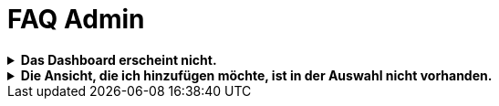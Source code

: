 = FAQ Admin

.*Das Dashboard erscheint nicht.*
[%collapsible]
====
Abhilfe
====

.*Die Ansicht, die ich hinzufügen möchte, ist in der Auswahl nicht vorhanden.*
[%collapsible]
====
Abhilfe
====